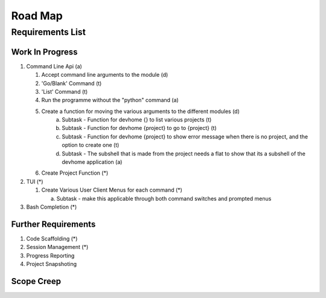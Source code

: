 ================================================================
Road Map
================================================================

----------------------------------------------------------------
Requirements List
----------------------------------------------------------------


^^^^^^^^^^^^^^^^^^^^^^^^^^^^^^^^^^^^^^^^^^^^^^^^^^^^^^^^^^^^^^^
Work In Progress
^^^^^^^^^^^^^^^^^^^^^^^^^^^^^^^^^^^^^^^^^^^^^^^^^^^^^^^^^^^^^^^

1. Command Line Api (a)

   1. Accept command line arguments to the module (d)
   2. 'Go/Blank' Command (t)
   3. 'List' Command (t)
   4. Run the programme without the "python" command (a)
   5. Create a function for moving the various arguments to the different modules (d)
         a. Subtask - Function for devhome {} to list various projects (t)
         b. Subtask - Function for devhome {project} to go to {project} (t)
         c. Subtask - Function for devhome {project} to show error message when there is no project, and the option to create one (t)
         d. Subtask - The subshell that is made from the project needs a flat to show that its a subshell of the devhome application (a)
   6. Create Project Function (*)

2. TUI (*)   

   1. Create Various User Client Menus for each command (*)

      a. Subtask - make this applicable through both command switches and prompted menus

3. Bash Completion (*)

^^^^^^^^^^^^^^^^^^^^^^^^^^^^^^^^^^^^^^^^^^^^^^^^^^^^^^^^^^^^^^^
Further Requirements
^^^^^^^^^^^^^^^^^^^^^^^^^^^^^^^^^^^^^^^^^^^^^^^^^^^^^^^^^^^^^^^

1. Code Scaffolding (*)
2. Session Management (*)
3. Progress Reporting
4. Project Snapshoting

^^^^^^^^^^^^^^^^^^^^^^^^^^^^^^^^^^^^^^^^^^^^^^^^^^^^^^^^^^^^^^^
Scope Creep
^^^^^^^^^^^^^^^^^^^^^^^^^^^^^^^^^^^^^^^^^^^^^^^^^^^^^^^^^^^^^^^

